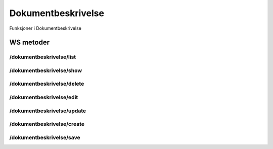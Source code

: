 Dokumentbeskrivelse
===================

Funksjoner i Dokumentbeskrivelse

WS metoder
^^^^^^^^^^

/dokumentbeskrivelse/list
~~~~~~~~~~~~~~~~~~~~~~~~~

/dokumentbeskrivelse/show
~~~~~~~~~~~~~~~~~~~~~~~~~

/dokumentbeskrivelse/delete
~~~~~~~~~~~~~~~~~~~~~~~~~~~

/dokumentbeskrivelse/edit
~~~~~~~~~~~~~~~~~~~~~~~~~

/dokumentbeskrivelse/update
~~~~~~~~~~~~~~~~~~~~~~~~~~~

/dokumentbeskrivelse/create
~~~~~~~~~~~~~~~~~~~~~~~~~~~

/dokumentbeskrivelse/save
~~~~~~~~~~~~~~~~~~~~~~~~~

